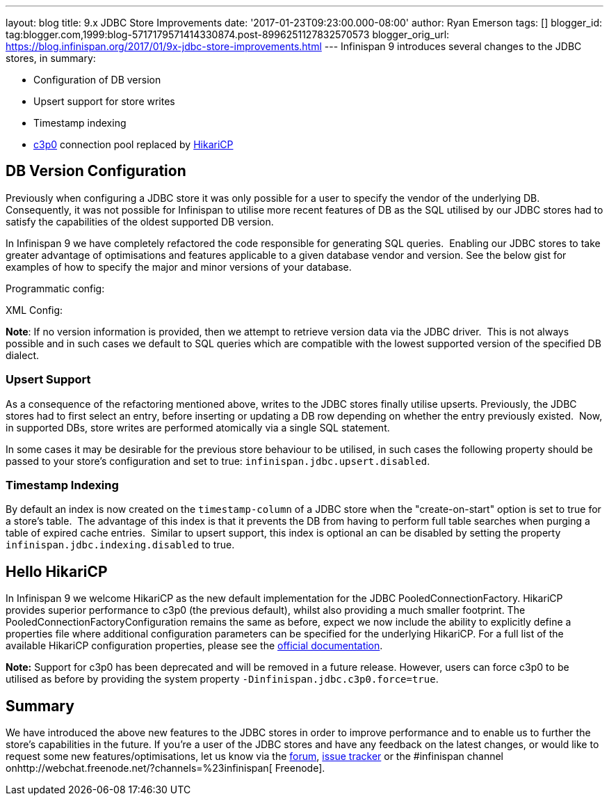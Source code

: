 ---
layout: blog
title: 9.x JDBC Store Improvements
date: '2017-01-23T09:23:00.000-08:00'
author: Ryan Emerson
tags: []
blogger_id: tag:blogger.com,1999:blog-5717179571414330874.post-8996251127832570573
blogger_orig_url: https://blog.infinispan.org/2017/01/9x-jdbc-store-improvements.html
---
Infinispan 9 introduces several changes to the JDBC stores, in
summary:

* Configuration of DB version
* Upsert support for store writes
* Timestamp indexing
* http://www.mchange.com/projects/c3p0/[c3p0] connection pool replaced
by https://github.com/brettwooldridge/HikariCP[HikariCP]



== DB Version Configuration



Previously when configuring a JDBC store it was only possible for a user
to specify the vendor of the underlying DB. Consequently, it was not
possible for Infinispan to utilise more recent features of DB as the SQL
utilised by our JDBC stores had to satisfy the capabilities of the
oldest supported DB version.

In Infinispan 9 we have completely refactored the code responsible for
generating SQL queries.  Enabling our JDBC stores to take greater
advantage of optimisations and features applicable to a given database
vendor and version. See the below gist for examples of how to specify
the major and minor versions of your database.

Programmatic config:

XML Config:

*Note*: If no version information is provided, then we attempt to
retrieve version data via the JDBC driver.  This is not always possible
and in such cases we default to SQL queries which are compatible with
the lowest supported version of the specified DB dialect.


=== Upsert Support


As a consequence of the refactoring mentioned above, writes to the JDBC
stores finally utilise upserts. Previously, the JDBC stores had to first
select an entry, before inserting or updating a DB row depending on
whether the entry previously existed.  Now, in supported DBs, store
writes are performed atomically via a single SQL statement.

In some cases it may be desirable for the previous store behaviour to be
utilised, in such cases the following property should be passed to your
store's configuration and set to true:
`infinispan.jdbc.upsert.disabled`.


=== Timestamp Indexing



By default an index is now created on the `timestamp-column` of a JDBC
store when the "create-on-start" option is set to true for a store's
table.  The advantage of this index is that it prevents the DB from
having to perform full table searches when purging a table of expired
cache entries.  Similar to upsert support, this index is optional an can
be disabled by setting the property `infinispan.jdbc.indexing.disabled`
to true.  



== Hello HikariCP



In Infinispan 9 we welcome HikariCP as the new default implementation
for the JDBC PooledConnectionFactory. HikariCP provides superior
performance to c3p0 (the previous default), whilst also providing a much
smaller footprint. The PooledConnectionFactoryConfiguration remains the
same as before, expect we now include the ability to explicitly define a
properties file where additional configuration parameters can be
specified for the underlying HikariCP. For a full list of the available
HikariCP configuration properties, please see
the https://github.com/brettwooldridge/HikariCP#configuration-knobs-baby[official
documentation]. 



*Note:* Support for c3p0 has been deprecated and will be removed in a
future release. However, users can force c3p0 to be utilised as before
by providing the system property `-Dinfinispan.jdbc.c3p0.force=true`.





== Summary


We have introduced the above new features to the JDBC stores in order to
improve performance and to enable us to further the store's capabilities
in the future. If you're a user of the JDBC stores and have any feedback
on the latest changes, or would like to request some new
features/optimisations, let us know via
the https://developer.jboss.org/en/infinispan/content[forum], https://issues.jboss.org/projects/ISPN[issue
tracker] or the #infinispan channel
onhttp://webchat.freenode.net/?channels=%23infinispan[ Freenode]. 
